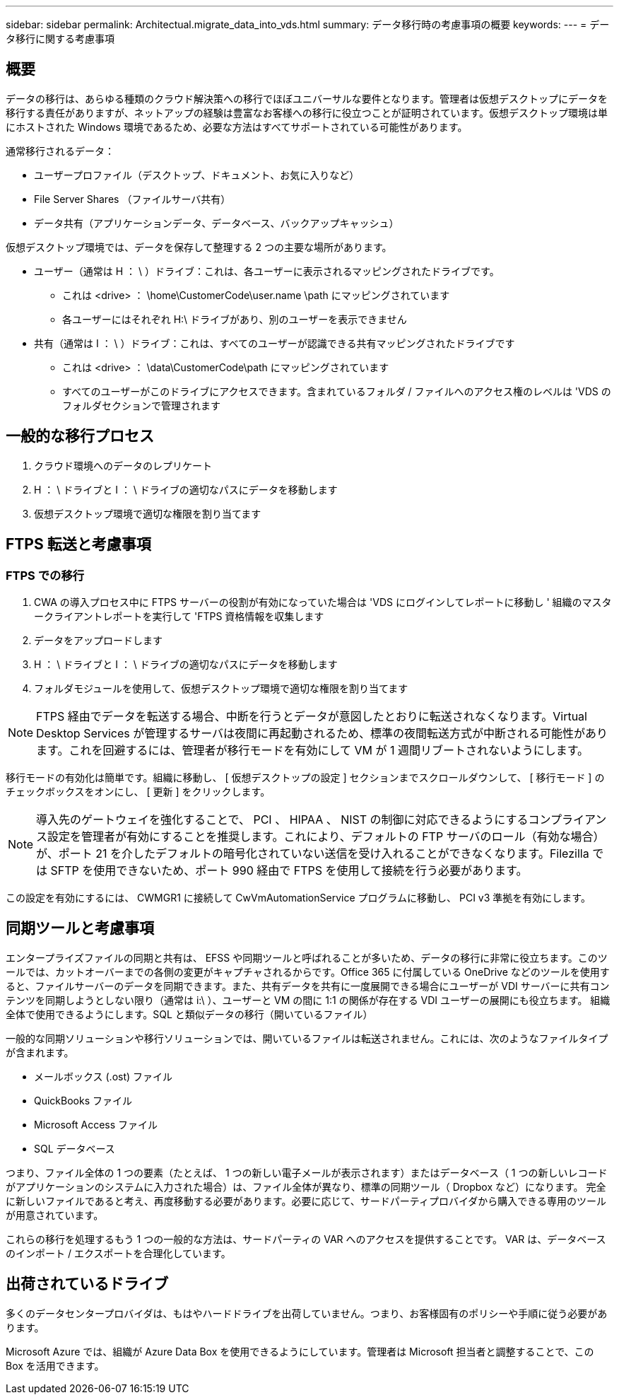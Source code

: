 ---
sidebar: sidebar 
permalink: Architectual.migrate_data_into_vds.html 
summary: データ移行時の考慮事項の概要 
keywords:  
---
= データ移行に関する考慮事項




== 概要

データの移行は、あらゆる種類のクラウド解決策への移行でほぼユニバーサルな要件となります。管理者は仮想デスクトップにデータを移行する責任がありますが、ネットアップの経験は豊富なお客様への移行に役立つことが証明されています。仮想デスクトップ環境は単にホストされた Windows 環境であるため、必要な方法はすべてサポートされている可能性があります。

.通常移行されるデータ：
* ユーザープロファイル（デスクトップ、ドキュメント、お気に入りなど）
* File Server Shares （ファイルサーバ共有）
* データ共有（アプリケーションデータ、データベース、バックアップキャッシュ）


.仮想デスクトップ環境では、データを保存して整理する 2 つの主要な場所があります。
* ユーザー（通常は H ： \ ）ドライブ：これは、各ユーザーに表示されるマッピングされたドライブです。
+
** これは <drive> ： \home\CustomerCode\user.name \path にマッピングされています
** 各ユーザーにはそれぞれ H:\ ドライブがあり、別のユーザーを表示できません


* 共有（通常は I ： \ ）ドライブ：これは、すべてのユーザーが認識できる共有マッピングされたドライブです
+
** これは <drive> ： \data\CustomerCode\path にマッピングされています
** すべてのユーザーがこのドライブにアクセスできます。含まれているフォルダ / ファイルへのアクセス権のレベルは 'VDS のフォルダセクションで管理されます






== 一般的な移行プロセス

. クラウド環境へのデータのレプリケート
. H ： \ ドライブと I ： \ ドライブの適切なパスにデータを移動します
. 仮想デスクトップ環境で適切な権限を割り当てます




== FTPS 転送と考慮事項



=== FTPS での移行

. CWA の導入プロセス中に FTPS サーバーの役割が有効になっていた場合は 'VDS にログインしてレポートに移動し ' 組織のマスタークライアントレポートを実行して 'FTPS 資格情報を収集します
. データをアップロードします
. H ： \ ドライブと I ： \ ドライブの適切なパスにデータを移動します
. フォルダモジュールを使用して、仮想デスクトップ環境で適切な権限を割り当てます



NOTE: FTPS 経由でデータを転送する場合、中断を行うとデータが意図したとおりに転送されなくなります。Virtual Desktop Services が管理するサーバは夜間に再起動されるため、標準の夜間転送方式が中断される可能性があります。これを回避するには、管理者が移行モードを有効にして VM が 1 週間リブートされないようにします。

移行モードの有効化は簡単です。組織に移動し、 [ 仮想デスクトップの設定 ] セクションまでスクロールダウンして、 [ 移行モード ] のチェックボックスをオンにし、 [ 更新 ] をクリックします。


NOTE: 導入先のゲートウェイを強化することで、 PCI 、 HIPAA 、 NIST の制御に対応できるようにするコンプライアンス設定を管理者が有効にすることを推奨します。これにより、デフォルトの FTP サーバのロール（有効な場合）が、ポート 21 を介したデフォルトの暗号化されていない送信を受け入れることができなくなります。Filezilla では SFTP を使用できないため、ポート 990 経由で FTPS を使用して接続を行う必要があります。

この設定を有効にするには、 CWMGR1 に接続して CwVmAutomationService プログラムに移動し、 PCI v3 準拠を有効にします。



== 同期ツールと考慮事項

エンタープライズファイルの同期と共有は、 EFSS や同期ツールと呼ばれることが多いため、データの移行に非常に役立ちます。このツールでは、カットオーバーまでの各側の変更がキャプチャされるからです。Office 365 に付属している OneDrive などのツールを使用すると、ファイルサーバーのデータを同期できます。また、共有データを共有に一度展開できる場合にユーザーが VDI サーバーに共有コンテンツを同期しようとしない限り（通常は i:\ ）、ユーザーと VM の間に 1:1 の関係が存在する VDI ユーザーの展開にも役立ちます。 組織全体で使用できるようにします。SQL と類似データの移行（開いているファイル）

.一般的な同期ソリューションや移行ソリューションでは、開いているファイルは転送されません。これには、次のようなファイルタイプが含まれます。
* メールボックス (.ost) ファイル
* QuickBooks ファイル
* Microsoft Access ファイル
* SQL データベース


つまり、ファイル全体の 1 つの要素（たとえば、 1 つの新しい電子メールが表示されます）またはデータベース（ 1 つの新しいレコードがアプリケーションのシステムに入力された場合）は、ファイル全体が異なり、標準の同期ツール（ Dropbox など）になります。 完全に新しいファイルであると考え、再度移動する必要があります。必要に応じて、サードパーティプロバイダから購入できる専用のツールが用意されています。

これらの移行を処理するもう 1 つの一般的な方法は、サードパーティの VAR へのアクセスを提供することです。 VAR は、データベースのインポート / エクスポートを合理化しています。



== 出荷されているドライブ

多くのデータセンタープロバイダは、もはやハードドライブを出荷していません。つまり、お客様固有のポリシーや手順に従う必要があります。

Microsoft Azure では、組織が Azure Data Box を使用できるようにしています。管理者は Microsoft 担当者と調整することで、この Box を活用できます。
